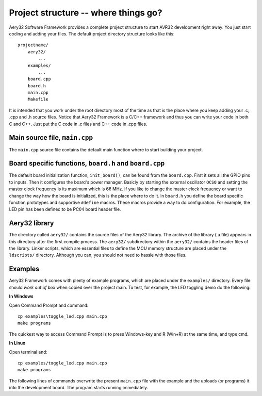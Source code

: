 Project structure -- where things go?
=====================================

Aery32 Software Framework provides a complete project structure to start AVR32 development right away. You just start coding and adding your files. The default project directory structure looks like this::

    projectname/
        aery32/
            ...
        examples/
            ...
        board.cpp
        board.h
        main.cpp
        Makefile

It is intended that you work under the root directory most of the time as that is the place where you keep adding your .c, .cpp and .h source files. Notice that Aery32 Framework is a C/C++ framework and thus you can write your code in both C and C++. Just put the C code in .c files and C++ code in .cpp files.

Main source file, ``main.cpp``
-----------------------------

The ``main.cpp`` source file contains the default main function where to start building your project.

.. code-block:: c++
    :linenos:

    #include "board.h"
    #include <aery32/all.h>

    using namespace aery;

    int main(void)
    {
        /* Put your application initialization sequence here */
        init_board();
        gpio_init_pin(LED, GPIO_OUTPUT);

        /* All done. Turn the LED on. */
        gpio_set_pin_high(LED);

        for(;;) {
            /* Put your application code here */

        }

        return 0;
    }

Board specific functions, ``board.h`` and ``board.cpp``
-------------------------------------------------------

The default board initialization function, ``init_board()``, can be found from the ``board.cpp``. First it sets all the GPIO pins to inputs. Then it configures the board's power manager. Basicly by starting the external oscillator ``OCS0`` and setting the master clock frequency is its maximum which is 66 MHz. If you like to change the master clock frequency or want to change the way how the board is initialized, this is the place where to do it. In ``board.h`` you define the board specific function prototypes and supportive ``#define`` macros. These macros provide a way to do configuration. For example, the LED pin has been defined to be PC04 board header file.

Aery32 library
--------------

The directory called ``aery32/`` contains the source files of the Aery32 library. The archive of the library (.a file) appears in this directory after the first compile process. The ``aery32/`` subdirectory within the ``aery32/`` contains the header files of the library. Linker scripts, which are essential files to define the MCU memory structure are placed under the ``ldscripts/`` directory. Although you can, you should not need to hassle with those files.

Examples
--------

Aery32 Framework comes with plenty of example programs, which are placed under the ``examples/`` directory. Every file should *work out of box* when copied over the project main. To test, for example, the LED toggling demo do the following:

**In Windows**

Open Command Prompt and command::

    cp examples\toggle_led.cpp main.cpp
    make programs

The quickest way to access Command Prompt is to press Windows-key and R (Win+R) at the same time, and type cmd.

**In Linux**

Open terminal and::

    cp examples/toggle_led.cpp main.cpp
    make programs

The following lines of commands overwrite the present ``main.cpp`` file with the example and the uploads (or programs) it into the development board. The program starts running immediately.

